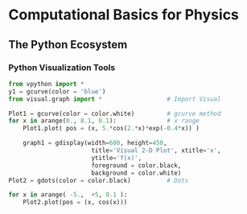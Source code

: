 #+STARTUP: content
#+PROPERTY: header-args:jupyter-python :session mysession
* Computational Basics for Physics
** The Python Ecosystem
*** Python Visualization Tools
#+BEGIN_SRC jupyter-python
from vpython import *
y1 = gcurve(color = 'blue')
from visual.graph import *                  # Import Visual

Plot1 = gcurve(color = color.white)         # gcurve method
for x in arange(0., 8.1, 0.1):              # x range
    Plot1.plot( pos = (x, 5.*cos(2.*x)*exp(-0.4*x)) )

    graph1 = gdisplay(width=600, height=450,
                       title='Visual 2-D Plot', xtitle='x',
                       ytitle='f(x)',
                       foreground = color.black,
                       background = color.white)
Plot2 = gdots(color = color.black)          # Dots

for x in arange( -5.,  +5, 0.1 ):
    Plot2.plot(pos = (x, cos(x)))
#+END_SRC

#+RESULTS:
: 8fb7492a-2833-48bd-85b6-79f63f608ee5
